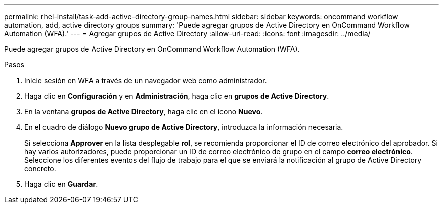 ---
permalink: rhel-install/task-add-active-directory-group-names.html 
sidebar: sidebar 
keywords: oncommand workflow automation, add, active directory groups 
summary: 'Puede agregar grupos de Active Directory en OnCommand Workflow Automation (WFA).' 
---
= Agregar grupos de Active Directory
:allow-uri-read: 
:icons: font
:imagesdir: ../media/


[role="lead"]
Puede agregar grupos de Active Directory en OnCommand Workflow Automation (WFA).

.Pasos
. Inicie sesión en WFA a través de un navegador web como administrador.
. Haga clic en *Configuración* y en *Administración*, haga clic en *grupos de Active Directory*.
. En la ventana *grupos de Active Directory*, haga clic en el icono *Nuevo*.
. En el cuadro de diálogo *Nuevo grupo de Active Directory*, introduzca la información necesaria.
+
Si selecciona *Approver* en la lista desplegable *rol*, se recomienda proporcionar el ID de correo electrónico del aprobador. Si hay varios autorizadores, puede proporcionar un ID de correo electrónico de grupo en el campo *correo electrónico*. Seleccione los diferentes eventos del flujo de trabajo para el que se enviará la notificación al grupo de Active Directory concreto.

. Haga clic en *Guardar*.

